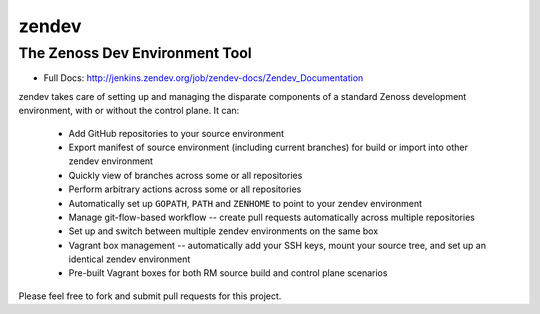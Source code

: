 ======
zendev
======
-------------------------------
The Zenoss Dev Environment Tool
-------------------------------

* Full Docs: http://jenkins.zendev.org/job/zendev-docs/Zendev_Documentation

zendev takes care of setting up and managing the disparate components of a standard Zenoss development environment, with or without the control plane. It can:

 * Add GitHub repositories to your source environment
 * Export manifest of source environment (including current branches) for build or import into other zendev environment
 * Quickly view of branches across some or all repositories
 * Perform arbitrary actions across some or all repositories
 * Automatically set up ``GOPATH``, ``PATH`` and ``ZENHOME`` to point to your zendev environment
 * Manage git-flow-based workflow -- create pull requests automatically across multiple repositories
 * Set up and switch between multiple zendev environments on the same box
 * Vagrant box management -- automatically add your SSH keys, mount your source tree, and set up an identical zendev environment
 * Pre-built Vagrant boxes for both RM source build and control plane scenarios

Please feel free to fork and submit pull requests for this project.
